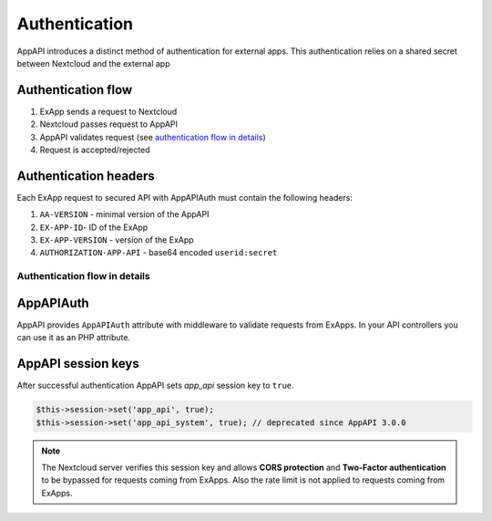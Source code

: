 .. _app_api_auth:

Authentication
==============

AppAPI introduces a distinct method of authentication for external apps.
This authentication relies on a shared secret between Nextcloud and the external app

Authentication flow
^^^^^^^^^^^^^^^^^^^

1. ExApp sends a request to Nextcloud
2. Nextcloud passes request to AppAPI
3. AppAPI validates request (see `authentication flow in details`_)
4. Request is accepted/rejected

.. mermaid::

	sequenceDiagram
    	participant ExApp
    	box Nextcloud
			participant Nextcloud
			participant AppAPI
		end
    	ExApp->>+Nextcloud: Request to API
    	Nextcloud->>+AppAPI: Validate request
    	AppAPI-->>-Nextcloud: Request accepted/rejected
    	Nextcloud-->>-ExApp: Response (200/401)


.. _auth-headers:

Authentication headers
^^^^^^^^^^^^^^^^^^^^^^

Each ExApp request to secured API with AppAPIAuth must contain the following headers:

1. ``AA-VERSION`` - minimal version of the AppAPI
2. ``EX-APP-ID``- ID of the ExApp
3. ``EX-APP-VERSION`` - version of the ExApp
4. ``AUTHORIZATION-APP-API`` - base64 encoded ``userid:secret``

Authentication flow in details
******************************

.. mermaid::
	:zoom:

	sequenceDiagram
		autonumber
		participant ExApp
		box Nextcloud
			participant Nextcloud
			participant AppAPI
		end
		ExApp->>+Nextcloud: Request to API
		Nextcloud->>Nextcloud: Check if AUTHORIZATION-APP-API header exists
		Nextcloud-->>ExApp: Reject if AUTHORIZATION-APP-API header not exists
		Nextcloud->>Nextcloud: Check if AppAPI app is enabled
		Nextcloud-->>ExApp: Reject if AppAPI is not exists or disabled
		Nextcloud->>+AppAPI: Validate request
		AppAPI-->>AppAPI: Check if ExApp exists and enabled
		AppAPI-->>Nextcloud: Reject if ExApp not exists or disabled
		AppAPI-->>AppAPI: Validate shared secret from AUTHORIZATION-APP-API
		AppAPI-->>Nextcloud: Reject if secret does not match
		AppAPI-->>AppAPI: Check API scope
		AppAPI-->>Nextcloud: Reject if API scope not match
		AppAPI-->>AppAPI: Check if user is not empty and active
		AppAPI-->>Nextcloud: Set active user
		AppAPI->>-Nextcloud: Request accepted/rejected
		Nextcloud->>-ExApp: Response (200/401)


AppAPIAuth
^^^^^^^^^^

AppAPI provides ``AppAPIAuth`` attribute with middleware to validate requests from ExApps.
In your API controllers you can use it as an PHP attribute.

AppAPI session keys
^^^^^^^^^^^^^^^^^^^

After successful authentication AppAPI sets `app_api` session key to ``true``.

.. code-block:: php

	$this->session->set('app_api', true);
	$this->session->set('app_api_system', true); // deprecated since AppAPI 3.0.0

.. note::

	The Nextcloud server verifies this session key and allows **CORS protection** and **Two-Factor authentication** to be bypassed for requests coming from ExApps.
	Also the rate limit is not applied to requests coming from ExApps.
